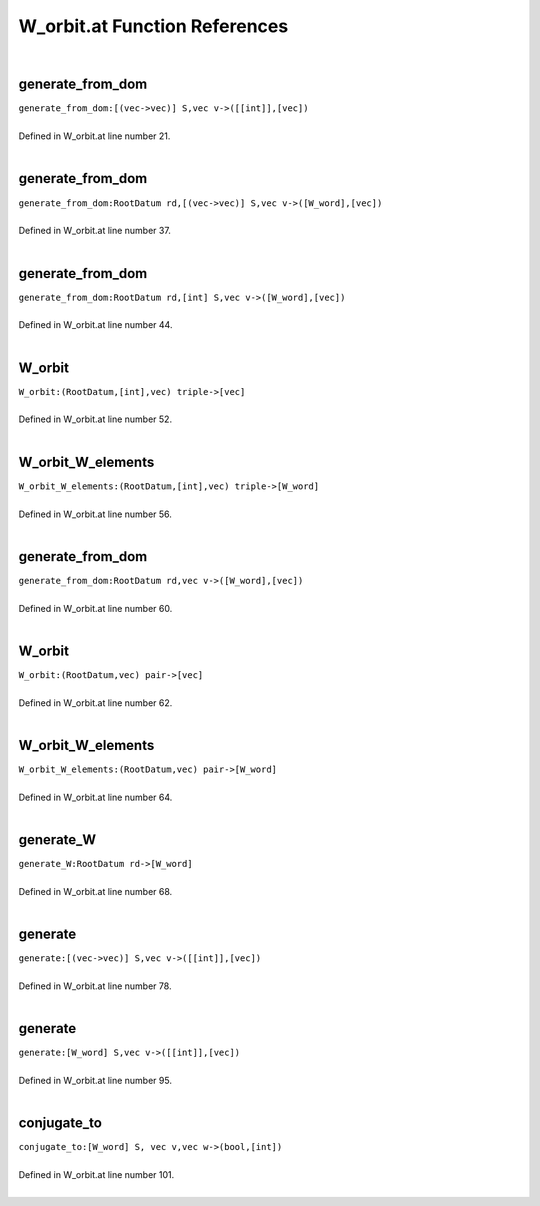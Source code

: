 .. _W_orbit.at_ref:

W_orbit.at Function References
=======================================================
|

.. _generate_from_dom_[(vec->vec)]_s,vec_v->([[int]],[vec])1:

generate_from_dom
-------------------------------------------------
| ``generate_from_dom:[(vec->vec)] S,vec v->([[int]],[vec])``
| 
| Defined in W_orbit.at line number 21.
| 

.. _generate_from_dom_rootdatum_rd,[(vec->vec)]_s,vec_v->([w_word],[vec])1:

generate_from_dom
-------------------------------------------------
| ``generate_from_dom:RootDatum rd,[(vec->vec)] S,vec v->([W_word],[vec])``
| 
| Defined in W_orbit.at line number 37.
| 

.. _generate_from_dom_rootdatum_rd,[int]_s,vec_v->([w_word],[vec])1:

generate_from_dom
-------------------------------------------------
| ``generate_from_dom:RootDatum rd,[int] S,vec v->([W_word],[vec])``
| 
| Defined in W_orbit.at line number 44.
| 

.. _w_orbit_(rootdatum,[int],vec)_triple->[vec]1:

W_orbit
-------------------------------------------------
| ``W_orbit:(RootDatum,[int],vec) triple->[vec]``
| 
| Defined in W_orbit.at line number 52.
| 

.. _w_orbit_w_elements_(rootdatum,[int],vec)_triple->[w_word]1:

W_orbit_W_elements
-------------------------------------------------
| ``W_orbit_W_elements:(RootDatum,[int],vec) triple->[W_word]``
| 
| Defined in W_orbit.at line number 56.
| 

.. _generate_from_dom_rootdatum_rd,vec_v->([w_word],[vec])1:

generate_from_dom
-------------------------------------------------
| ``generate_from_dom:RootDatum rd,vec v->([W_word],[vec])``
| 
| Defined in W_orbit.at line number 60.
| 

.. _w_orbit_(rootdatum,vec)_pair->[vec]1:

W_orbit
-------------------------------------------------
| ``W_orbit:(RootDatum,vec) pair->[vec]``
| 
| Defined in W_orbit.at line number 62.
| 

.. _w_orbit_w_elements_(rootdatum,vec)_pair->[w_word]1:

W_orbit_W_elements
-------------------------------------------------
| ``W_orbit_W_elements:(RootDatum,vec) pair->[W_word]``
| 
| Defined in W_orbit.at line number 64.
| 

.. _generate_w_rootdatum_rd->[w_word]1:

generate_W
-------------------------------------------------
| ``generate_W:RootDatum rd->[W_word]``
| 
| Defined in W_orbit.at line number 68.
| 

.. _generate_[(vec->vec)]_s,vec_v->([[int]],[vec])1:

generate
-------------------------------------------------
| ``generate:[(vec->vec)] S,vec v->([[int]],[vec])``
| 
| Defined in W_orbit.at line number 78.
| 

.. _generate_[w_word]_s,vec_v->([[int]],[vec])1:

generate
-------------------------------------------------
| ``generate:[W_word] S,vec v->([[int]],[vec])``
| 
| Defined in W_orbit.at line number 95.
| 

.. _conjugate_to_[w_word]_s,_vec_v,vec_w->(bool,[int])1:

conjugate_to
-------------------------------------------------
| ``conjugate_to:[W_word] S, vec v,vec w->(bool,[int])``
| 
| Defined in W_orbit.at line number 101.
| 

